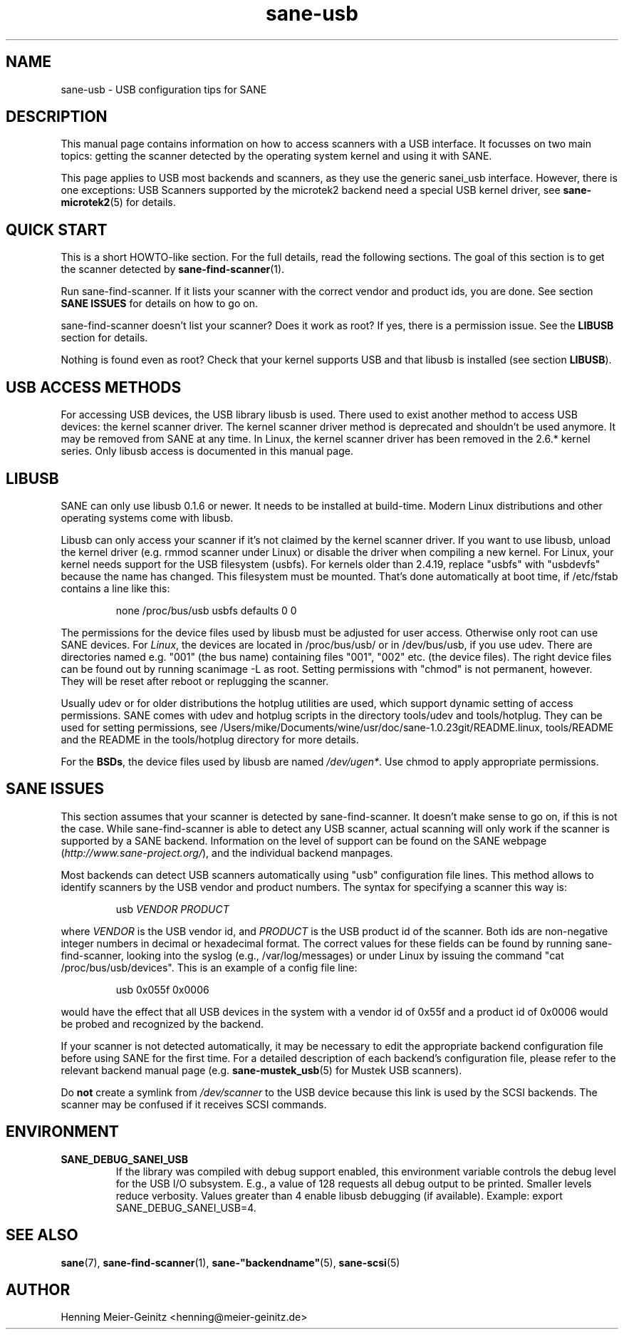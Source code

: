 .TH sane\-usb 5 "14 Jul 2008"  "" "SANE Scanner Access Now Easy"
.IX sane\-usb
.SH NAME
sane\-usb \- USB configuration tips for SANE
.SH DESCRIPTION
This manual page contains information on how to access scanners with a USB
interface. It focusses on two main topics: getting the scanner detected by the
operating system kernel and using it with SANE.
.PP
This page applies to USB most backends and scanners, as they use the generic
sanei_usb interface. However, there is one exceptions: USB Scanners
supported by the microtek2 backend need a special USB kernel
driver, see
.BR sane\-microtek2 (5)
for details. 

.SH "QUICK START"
This is a short HOWTO-like section. For the full details, read the following
sections. The goal of this section is to get the scanner detected by
.BR sane\-find\-scanner (1).
.PP
Run sane\-find\-scanner. If it lists your scanner with the correct vendor and
product ids, you are done. See section
.B "SANE ISSUES"
for details on how to go on.
.PP
sane\-find\-scanner doesn't list your scanner? Does it work as root? If yes,
there is a permission issue. See the
.B LIBUSB
section for details.
.PP
Nothing is found even as root? Check that your kernel supports USB and that
libusb is installed (see section
.BR LIBUSB ).

.SH "USB ACCESS METHODS"
For accessing USB devices, the USB library libusb is used. There used to exist
another method to access USB devices: the kernel scanner driver. The kernel
scanner driver method is deprecated and shouldn't be used anymore. It may be
removed from SANE at any time. In Linux, the kernel scanner driver has been
removed in the 2.6.* kernel series. Only libusb access is documented in this
manual page.

.SH LIBUSB
SANE can only use libusb 0.1.6 or newer. It needs to be installed at
build-time. Modern Linux distributions and other operating systems come with
libusb.
.PP
Libusb can only access your scanner if it's not claimed by the kernel scanner
driver. If you want to use libusb, unload the kernel driver (e.g. rmmod
scanner under Linux) or disable the driver when compiling a new kernel. For
Linux, your kernel needs support for the USB filesystem (usbfs). For kernels
older than 2.4.19, replace "usbfs" with "usbdevfs" because the name has
changed. This filesystem must be mounted. That's done automatically at boot
time, if /etc/fstab contains a line like this:
.PP
.RS
none /proc/bus/usb usbfs defaults  0  0
.RE
.PP
The permissions for the device files used by libusb must be adjusted for user
access. Otherwise only root can use SANE devices. For
.IR Linux ,
the devices are located in /proc/bus/usb/ or in /dev/bus/usb, if you use
udev. There are directories named e.g. "001" (the bus name) containing files
"001", "002" etc. (the device files). The right device files can be found out by
running scanimage \-L as root. Setting permissions with "chmod" is not permanent,
however. They will be reset after reboot or replugging the scanner.
.PP
Usually udev or for older distributions the hotplug utilities are used, which
support dynamic setting of access permissions. SANE comes with udev and hotplug
scripts in the directory tools/udev and tools/hotplug. They can be used for
setting permissions, see /Users/mike/Documents/wine/usr/doc/sane-1.0.23git/README.linux, tools/README and the README in
the tools/hotplug directory for more details. 
.PP
For the
.BR BSDs ,
the device files used by libusb are named 
.IR /dev/ugen* .
Use chmod to apply appropriate permissions.

.SH "SANE ISSUES"
.PP
This section assumes that your scanner is detected by sane\-find\-scanner. It
doesn't make sense to go on, if this is not the case. While sane\-find\-scanner
is able to detect any USB scanner, actual scanning will only work if the
scanner is supported by a SANE backend. Information on the level of support
can be found on the SANE webpage
.RI ( http://www.sane\-project.org/ ),
and the individual backend manpages.
.PP
Most backends can detect USB scanners automatically using "usb" configuration
file lines. This method allows to identify scanners by the USB vendor and
product numbers.  The syntax for specifying a scanner this way is:
.PP
.RS
usb
.I VENDOR PRODUCT
.RE
.PP
where
.I VENDOR
is the USB vendor id, and
.I PRODUCT
is the USB product id of the scanner. Both ids are non-negative integer numbers
in decimal or hexadecimal format. The correct values for these fields can be
found by running sane\-find\-scanner, looking into the syslog (e.g.,
/var/log/messages) or under Linux by issuing the command "cat
/proc/bus/usb/devices".  This is an example of a config file line:
.PP
.RS
usb 0x055f 0x0006
.RE
.PP
would have the effect that all USB devices in the system with a vendor id of
0x55f and a product id of 0x0006 would be probed and recognized by the
backend. 
.PP
If your scanner is not detected automatically, it may be necessary to edit the
appropriate backend configuration file before using SANE for the first time.
For a detailed description of each backend's configuration file, please refer to
the relevant backend manual page (e.g.
.BR sane\-mustek_usb (5)
for Mustek USB scanners).
.PP
Do
.B not
create a symlink from
.I /dev/scanner
to the USB device because this link is used by the SCSI backends. The scanner
may be confused if it receives SCSI commands.

.SH ENVIRONMENT
.TP
.B SANE_DEBUG_SANEI_USB
If the library was compiled with debug support enabled, this
environment variable controls the debug level for the USB I/O
subsystem.  E.g., a value of 128 requests all debug output to be
printed.  Smaller levels reduce verbosity. Values greater than 4 enable
libusb debugging (if available). Example: export SANE_DEBUG_SANEI_USB=4.

.SH "SEE ALSO"
.BR sane (7),
.BR sane\-find\-scanner (1),
.BR sane\-"backendname" (5),
.BR sane\-scsi (5)

.SH AUTHOR
Henning Meier-Geinitz <henning@meier\-geinitz.de>
